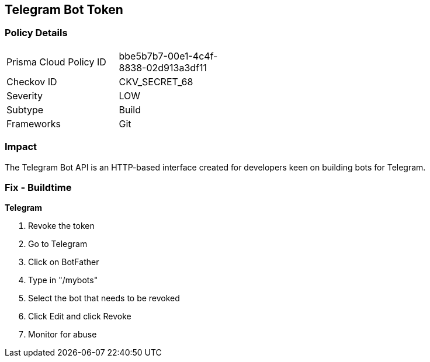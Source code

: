 == Telegram Bot Token


=== Policy Details 

[width=45%]
[cols="1,1"]
|=== 
|Prisma Cloud Policy ID 
| bbe5b7b7-00e1-4c4f-8838-02d913a3df11

|Checkov ID 
|CKV_SECRET_68

|Severity
|LOW

|Subtype
|Build

|Frameworks
|Git

|=== 



=== Impact
The Telegram Bot API is an HTTP-based interface created for developers keen on building bots for Telegram.

=== Fix - Buildtime


*Telegram* 



.  Revoke the token

. Go to Telegram

. Click on BotFather

. Type in "/mybots"

. Select the bot that needs to be revoked

. Click Edit and click Revoke

.  Monitor for abuse
